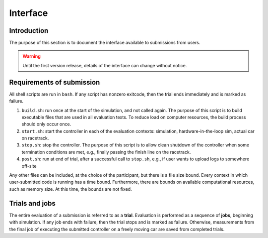 Interface
=========

Introduction
------------

The purpose of this section is to document the interface available to
submissions from users.

.. WARNING::
   Until the first version release, details of the interface can change without
   notice.

Requirements of submission
--------------------------

All shell scripts are run in ``bash``. If any script has nonzero exitcode, then
the trial ends immediately and is marked as failure.

1. ``build.sh``: run once at the start of the simulation, and not called
   again. The purpose of this script is to build executable files that are used
   in all evaluation texts. To reduce load on computer resources, the build
   process should only occur once.
2. ``start.sh``: start the controller in each of the evaluation contexts:
   simulation, hardware-in-the-loop sim, actual car on racetrack.
3. ``stop.sh``: stop the controller. The purpose of this script is to allow
   clean shutdown of the controller when some termination conditions are met,
   e.g., finally passing the finish line on the racetrack.
4. ``post.sh``: run at end of trial, after a successful call to ``stop.sh``,
   e.g., if user wants to upload logs to somewhere off-site

Any other files can be included, at the choice of the participant, but there is
a file size bound. Every context in which user-submitted code is running has a
time bound. Furthermore, there are bounds on available computational resources,
such as memory size. At this time, the bounds are not fixed.

Trials and jobs
---------------

The entire evaluation of a submission is referred to as a **trial**. Evaluation
is performed as a sequence of **jobs**, beginning with simulation. If any job
ends with failure, then the trial stops and is marked as failure. Otherwise,
measurements from the final job of executing the submitted controller on a
freely moving car are saved from completed trials.
